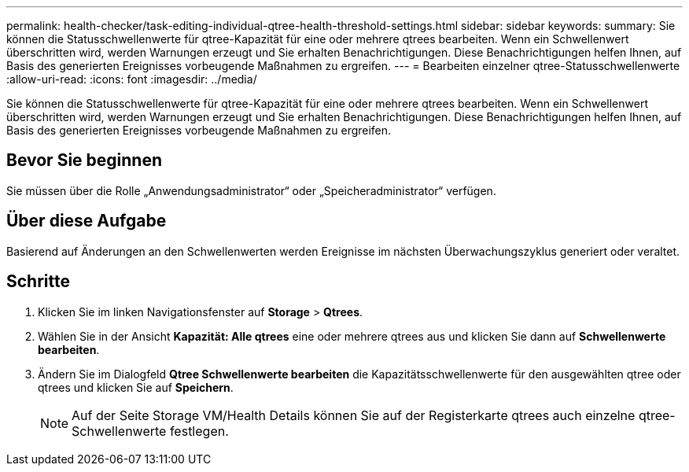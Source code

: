 ---
permalink: health-checker/task-editing-individual-qtree-health-threshold-settings.html 
sidebar: sidebar 
keywords:  
summary: Sie können die Statusschwellenwerte für qtree-Kapazität für eine oder mehrere qtrees bearbeiten. Wenn ein Schwellenwert überschritten wird, werden Warnungen erzeugt und Sie erhalten Benachrichtigungen. Diese Benachrichtigungen helfen Ihnen, auf Basis des generierten Ereignisses vorbeugende Maßnahmen zu ergreifen. 
---
= Bearbeiten einzelner qtree-Statusschwellenwerte
:allow-uri-read: 
:icons: font
:imagesdir: ../media/


[role="lead"]
Sie können die Statusschwellenwerte für qtree-Kapazität für eine oder mehrere qtrees bearbeiten. Wenn ein Schwellenwert überschritten wird, werden Warnungen erzeugt und Sie erhalten Benachrichtigungen. Diese Benachrichtigungen helfen Ihnen, auf Basis des generierten Ereignisses vorbeugende Maßnahmen zu ergreifen.



== Bevor Sie beginnen

Sie müssen über die Rolle „Anwendungsadministrator“ oder „Speicheradministrator“ verfügen.



== Über diese Aufgabe

Basierend auf Änderungen an den Schwellenwerten werden Ereignisse im nächsten Überwachungszyklus generiert oder veraltet.



== Schritte

. Klicken Sie im linken Navigationsfenster auf *Storage* > *Qtrees*.
. Wählen Sie in der Ansicht *Kapazität: Alle qtrees* eine oder mehrere qtrees aus und klicken Sie dann auf *Schwellenwerte bearbeiten*.
. Ändern Sie im Dialogfeld *Qtree Schwellenwerte bearbeiten* die Kapazitätsschwellenwerte für den ausgewählten qtree oder qtrees und klicken Sie auf *Speichern*.
+
[NOTE]
====
Auf der Seite Storage VM/Health Details können Sie auf der Registerkarte qtrees auch einzelne qtree-Schwellenwerte festlegen.

====

